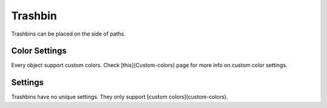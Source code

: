 Trashbin
========

Trashbins can be placed on the side of paths.

Color Settings
--------------

Every object support custom colors. Check [this](Custom-colors) page for more info on custom color settings.

Settings
--------

Trashbins have no unique settings. They only support [custom colors](custom-colors).
